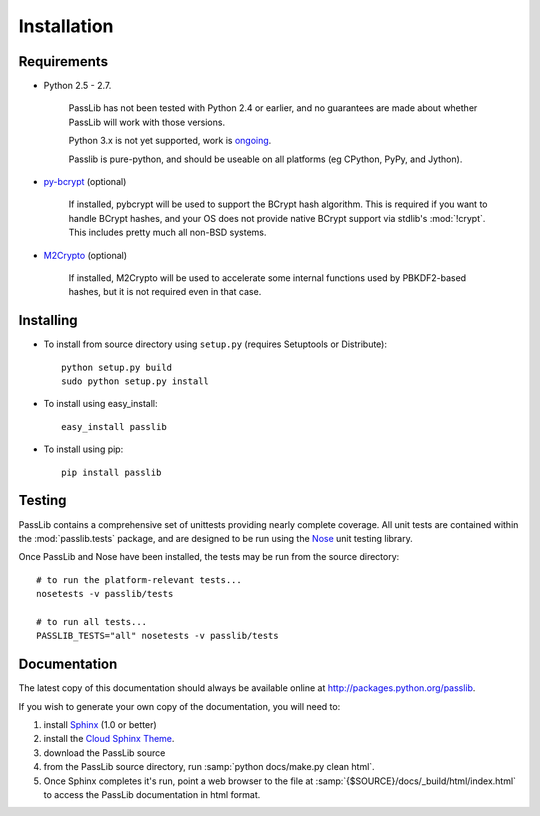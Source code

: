 ============
Installation
============

Requirements
============
* Python 2.5 - 2.7.

    PassLib has not been tested with Python 2.4 or earlier,
    and no guarantees are made about whether PassLib will work with those versions.

    Python 3.x is not yet supported, work is `ongoing <http://code.google.com/p/passlib/issues/detail?id=1>`_.

    Passlib is pure-python, and should be useable on all platforms
    (eg CPython, PyPy, and Jython).

* `py-bcrypt <http://www.mindrot.org/projects/py-bcrypt/>`_ (optional)

   If installed, pybcrypt will be used to support the BCrypt hash algorithm.
   This is required if you want to handle BCrypt hashes,
   and your OS does not provide native BCrypt support
   via stdlib's :mod:`!crypt`. This includes pretty much all non-BSD systems.

* `M2Crypto <http://chandlerproject.org/bin/view/Projects/MeTooCrypto>`_ (optional)

   If installed, M2Crypto will be used to accelerate some internal
   functions used by PBKDF2-based hashes, but it is not required
   even in that case.

Installing
==========
* To install from source directory using ``setup.py``
  (requires Setuptools or Distribute)::

        python setup.py build
        sudo python setup.py install

* To install using easy_install::

   easy_install passlib

* To install using pip::

   pip install passlib

Testing
=======
PassLib contains a comprehensive set of unittests providing nearly complete coverage.
All unit tests are contained within the :mod:`passlib.tests` package,
and are designed to be run using the `Nose <http://somethingaboutorange.com/mrl/projects/nose>`_ unit testing library.

Once PassLib and Nose have been installed, the tests may be run from the source directory::

    # to run the platform-relevant tests...
    nosetests -v passlib/tests

    # to run all tests...
    PASSLIB_TESTS="all" nosetests -v passlib/tests

Documentation
=============
The latest copy of this documentation should always be available
online at `<http://packages.python.org/passlib>`_.

If you wish to generate your own copy of the documentation,
you will need to:

1. install `Sphinx <http://sphinx.pocoo.org/>`_ (1.0 or better)
2. install the `Cloud Sphinx Theme <http://packages.python.org/cloud_sptheme>`_.
3. download the PassLib source
4. from the PassLib source directory, run :samp:`python docs/make.py clean html`.
5. Once Sphinx completes it's run, point a web browser to the file at :samp:`{$SOURCE}/docs/_build/html/index.html`
   to access the PassLib documentation in html format.
